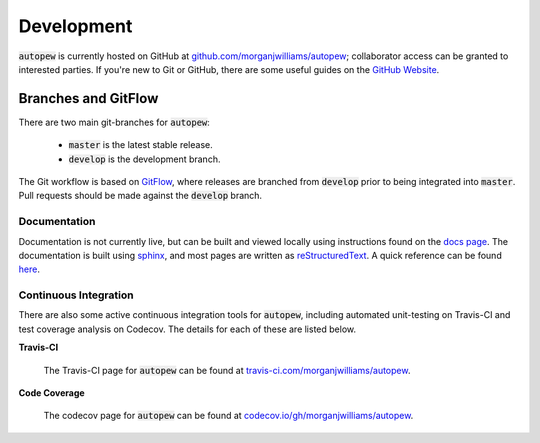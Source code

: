 Development
============

:code:`autopew` is currently hosted on GitHub at
`github.com/morganjwilliams/autopew <https://github.com/morganjwilliams/autopew>`__;
collaborator access can be granted to interested parties. If you're new to Git or GitHub,
there are some useful guides on the `GitHub Website <https://guides.github.com/>`__.

Branches and GitFlow
~~~~~~~~~~~~~~~~~~~~~~

There are two main git-branches for :code:`autopew`:

  * :code:`master` is the latest stable release.
  * :code:`develop` is the development branch.

The Git workflow is based on `GitFlow <https://www.atlassian.com/git/tutorials/comparing-workflows/gitflow-workflow>`__,
where releases are branched from :code:`develop` prior to being integrated into
:code:`master`. Pull requests should be made against the :code:`develop` branch.

Documentation
---------------

Documentation is not currently live, but can be built and viewed locally using
instructions found on the `docs page <./docs.html>`__. The documentation is built using
`sphinx <http://www.sphinx-doc.org>`__, and most pages are written as
`reStructuredText <http://docutils.sourceforge.net/rst.html>`__. A quick reference
can be found `here <http://docutils.sourceforge.net/docs/user/rst/quickref.html>`__.


Continuous Integration
-----------------------

There are also some active continuous integration tools for :code:`autopew`, including
automated unit-testing on Travis-CI and test coverage analysis on Codecov. The details
for each of these are listed below.


**Travis-CI**

  The Travis-CI page for :code:`autopew` can be found at `travis-ci.com/morganjwilliams/autopew <https://travis-ci.com/morganjwilliams/autopew>`__.


**Code Coverage**

  The codecov page for :code:`autopew` can be found at `codecov.io/gh/morganjwilliams/autopew <https://codecov.io/gh/morganjwilliams/autopew>`__.
